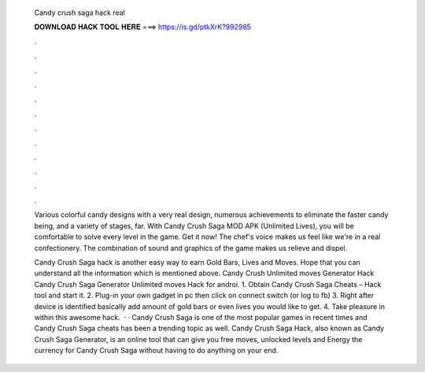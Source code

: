   Candy crush saga hack real
  
  
  
  𝐃𝐎𝐖𝐍𝐋𝐎𝐀𝐃 𝐇𝐀𝐂𝐊 𝐓𝐎𝐎𝐋 𝐇𝐄𝐑𝐄 ===> https://is.gd/ptkXrK?992985
  
  
  
  .
  
  
  
  .
  
  
  
  .
  
  
  
  .
  
  
  
  .
  
  
  
  .
  
  
  
  .
  
  
  
  .
  
  
  
  .
  
  
  
  .
  
  
  
  .
  
  
  
  .
  
  Various colorful candy designs with a very real design, numerous achievements to eliminate the faster candy being, and a variety of stages, far. With Candy Crush Saga MOD APK (Unlimited Lives), you will be comfortable to solve every level in the game. Get it now! The chef's voice makes us feel like we're in a real confectionery. The combination of sound and graphics of the game makes us relieve and dispel.
  
  Candy Crush Saga hack is another easy way to earn Gold Bars, Lives and Moves. Hope that you can understand all the information which is mentioned above. Candy Crush Unlimited moves Generator Hack Candy Crush Saga Generator Unlimited moves Hack for androi. 1. Obtain Candy Crush Saga Cheats – Hack tool and start it. 2. Plug-in your own gadget in pc then click on connect switch (or log to fb) 3. Right after device is identified basically add amount of gold bars or even lives you would like to get. 4. Take pleasure in within this awesome hack.  · · Candy Crush Saga is one of the most popular games in recent times and Candy Crush Saga cheats has been a trending topic as well. Candy Crush Saga Hack, also known as Candy Crush Saga Generator, is an online tool that can give you free moves, unlocked levels and Energy the currency for Candy Crush Saga without having to do anything on your end.
